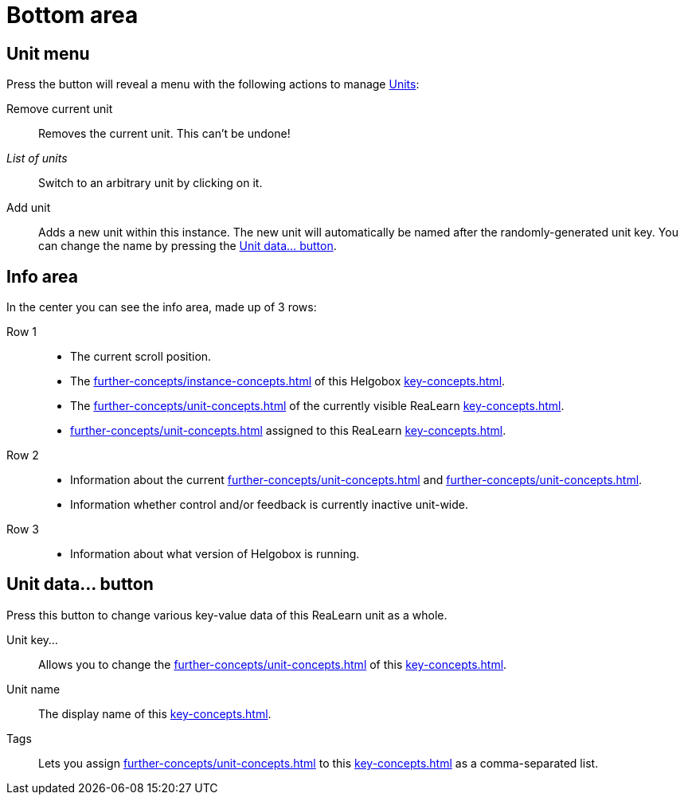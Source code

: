 
= Bottom area

== Unit menu

Press the button will reveal a menu with the following actions to manage xref:key-concepts.adoc#unit[Units]:

Remove current unit:: Removes the current unit.
This can't be undone!
_List of units_:: Switch to an arbitrary unit by clicking on it.
Add unit:: Adds a new unit within this instance.
The new unit will automatically be named after the randomly-generated unit key.
You can change the name by pressing the <<set-unit-data-button>>.

== Info area

In the center you can see the info area, made up of 3 rows:

Row 1::
* The current scroll position.
* The xref:further-concepts/instance-concepts.adoc#instance-id[] of this Helgobox xref:key-concepts.adoc#instance[].
* The xref:further-concepts/unit-concepts.adoc#unit-key[] of the currently visible ReaLearn xref:key-concepts.adoc#unit[].
* xref:further-concepts/unit-concepts.adoc#unit-tag[] assigned to this ReaLearn xref:key-concepts.adoc#unit[].

Row 2::
* Information about the current xref:further-concepts/unit-concepts.adoc#unit-track[] and xref:further-concepts/unit-concepts.adoc#unit-fx[].
* Information whether control and/or feedback is currently inactive unit-wide.

Row 3::
* Information about what version of Helgobox is running.

[[set-unit-data-button]]
== Unit data… button

Press this button to change various key-value data of this ReaLearn unit as a whole.

Unit key…:: Allows you to change the xref:further-concepts/unit-concepts.adoc#unit-key[] of this xref:key-concepts.adoc#unit[].
Unit name:: The display name of this xref:key-concepts.adoc#unit[].
Tags:: Lets you assign xref:further-concepts/unit-concepts.adoc#unit-tag[] to this xref:key-concepts.adoc#unit[] as a comma-separated list.
